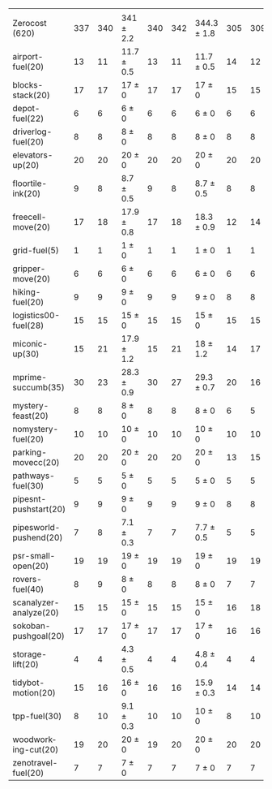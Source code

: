 #+OPTIONS: ':nil *:t -:t ::t <:t H:3 \n:nil ^:t arch:headline author:t
#+OPTIONS: c:nil creator:nil d:(not "LOGBOOK") date:t e:t email:nil f:t
#+OPTIONS: inline:t num:t p:nil pri:nil prop:nil stat:t tags:t tasks:t
#+OPTIONS: tex:t timestamp:t title:t toc:nil todo:t |:t
#+LANGUAGE: en
#+SELECT_TAGS: export
#+EXCLUDE_TAGS: noexport
#+CREATOR: Emacs 24.3.1 (Org mode 8.3.4)

#+ATTR_LATEX: :align |r|*{4}{ccc|}
|                        | \rb{$[f,\ffo,\fifo]$} | \rb{$[f,\ffo,\lifo]$} | \rb{$[f,\ffo,\ro]$} | \rb{$[f,\ffo,\depth,\fifo]$} | \rb{$[f,\ffo,\depth,\lifo]$} | \rb{$[f,\ffo,\depth,\ro]$} | \rb{$[f,h,\hh,\fifo]$} | \rb{$[f,h,\hh,\lifo]$} | \rb{$[f,h,\hh,\ro]$} | \rb{$[f,\hh,\fifo]$} | \rb{$[f,\hh,\lifo]$} | \rb{$[f,\hh,\ro]$} |
| Zerocost (620)         |                   337 |                   340 | 341 $\pm$ 2.2       |                          340 |                          342 | 344.3 $\pm$ 1.8            |                    305 |                    309 | 305.9 $\pm$ 2.1      |                  295 |                  303 |              301.0 |
| airport-fuel(20)       |                    13 |                    11 | 11.7 $\pm$ 0.5      |                           13 |                           11 | 11.7 $\pm$ 0.5             |                     14 |                     12 | 12.8 $\pm$ 0.8       |                   13 |                   12 |               12.7 |
| blocks-stack(20)       |                    17 |                    17 | 17 $\pm$ 0          |                           17 |                           17 | 17 $\pm$ 0                 |                     15 |                     15 | 15 $\pm$ 0           |                   15 |                   15 |               15.0 |
| depot-fuel(22)         |                     6 |                     6 | 6 $\pm$ 0           |                            6 |                            6 | 6 $\pm$ 0                  |                      6 |                      6 | 6 $\pm$ 0            |                    6 |                    6 |                6.0 |
| driverlog-fuel(20)     |                     8 |                     8 | 8 $\pm$ 0           |                            8 |                            8 | 8 $\pm$ 0                  |                      8 |                      8 | 8 $\pm$ 0            |                    8 |                    8 |                8.0 |
| elevators-up(20)       |                    20 |                    20 | 20 $\pm$ 0          |                           20 |                           20 | 20 $\pm$ 0                 |                     20 |                     20 | 20 $\pm$ 0           |                   20 |                   20 |               19.9 |
| floortile-ink(20)      |                     9 |                     8 | 8.7 $\pm$ 0.5       |                            9 |                            8 | 8.7 $\pm$ 0.5              |                      8 |                      8 | 8 $\pm$ 0            |                    8 |                    8 |                8.0 |
| freecell-move(20)      |                    17 |                    18 | 17.9 $\pm$ 0.8      |                           17 |                           18 | 18.3 $\pm$ 0.9             |                     12 |                     14 | 13.2 $\pm$ 0.4       |                   12 |                   14 |               13.3 |
| grid-fuel(5)           |                     1 |                     1 | 1 $\pm$ 0           |                            1 |                            1 | 1 $\pm$ 0                  |                      1 |                      1 | 1 $\pm$ 0            |                    1 |                    1 |                1.0 |
| gripper-move(20)       |                     6 |                     6 | 6 $\pm$ 0           |                            6 |                            6 | 6 $\pm$ 0                  |                      6 |                      6 | 6 $\pm$ 0            |                    6 |                    6 |                6.0 |
| hiking-fuel(20)        |                     9 |                     9 | 9 $\pm$ 0           |                            9 |                            9 | 9 $\pm$ 0                  |                      8 |                      8 | 8 $\pm$ 0            |                    8 |                    8 |                8.0 |
| logistics00-fuel(28)   |                    15 |                    15 | 15 $\pm$ 0          |                           15 |                           15 | 15 $\pm$ 0                 |                     15 |                     15 | 15 $\pm$ 0           |                   15 |                   15 |               15.0 |
| miconic-up(30)         |                    15 |                    21 | 17.9 $\pm$ 1.2      |                           15 |                           21 | 18 $\pm$ 1.2               |                     14 |                     17 | 15.1 $\pm$ 0.9       |                   14 |                   17 |               15.1 |
| mprime-succumb(35)     |                    30 |                    23 | 28.3 $\pm$ 0.9      |                           30 |                           27 | 29.3 $\pm$ 0.7             |                     20 |                     16 | 20.1 $\pm$ 0.6       |                   19 |                   16 |               19.1 |
| mystery-feast(20)      |                     8 |                     8 | 8 $\pm$ 0           |                            8 |                            8 | 8 $\pm$ 0                  |                      6 |                      5 | 5.9 $\pm$ 0.3        |                    7 |                    6 |                6.9 |
| nomystery-fuel(20)     |                    10 |                    10 | 10 $\pm$ 0          |                           10 |                           10 | 10 $\pm$ 0                 |                     10 |                     10 | 10 $\pm$ 0           |                   10 |                   10 |               10.0 |
| parking-movecc(20)     |                    20 |                    20 | 20 $\pm$ 0          |                           20 |                           20 | 20 $\pm$ 0                 |                     13 |                     15 | 14.4 $\pm$ 1.5       |                   13 |                   14 |               14.3 |
| pathways-fuel(30)      |                     5 |                     5 | 5 $\pm$ 0           |                            5 |                            5 | 5 $\pm$ 0                  |                      5 |                      5 | 4 $\pm$ 0            |                    5 |                    5 |                4.1 |
| pipesnt-pushstart(20)  |                     9 |                     9 | 9 $\pm$ 0           |                            9 |                            9 | 9 $\pm$ 0                  |                      8 |                      8 | 7.8 $\pm$ 0.4        |                    7 |                    8 |                7.7 |
| pipesworld-pushend(20) |                     7 |                     8 | 7.1 $\pm$ 0.3       |                            7 |                            7 | 7.7 $\pm$ 0.5              |                      5 |                      5 | 5 $\pm$ 0            |                    5 |                    6 |                5.1 |
| psr-small-open(20)     |                    19 |                    19 | 19 $\pm$ 0          |                           19 |                           19 | 19 $\pm$ 0                 |                     19 |                     19 | 19 $\pm$ 0           |                   19 |                   19 |               19.0 |
| rovers-fuel(40)        |                     8 |                     9 | 8 $\pm$ 0           |                            8 |                            8 | 8 $\pm$ 0                  |                      7 |                      7 | 7 $\pm$ 0            |                    7 |                    7 |                7.0 |
| scanalyzer-analyze(20) |                    15 |                    15 | 15 $\pm$ 0          |                           15 |                           15 | 15 $\pm$ 0                 |                     16 |                     18 | 15.3 $\pm$ 0.9       |                    8 |                   11 |               10.1 |
| sokoban-pushgoal(20)   |                    17 |                    17 | 17 $\pm$ 0          |                           17 |                           17 | 17 $\pm$ 0                 |                     16 |                     16 | 16 $\pm$ 0           |                   16 |                   16 |               16.0 |
| storage-lift(20)       |                     4 |                     4 | 4.3 $\pm$ 0.5       |                            4 |                            4 | 4.8 $\pm$ 0.4              |                      4 |                      4 | 4 $\pm$ 0            |                    4 |                    4 |                4.0 |
| tidybot-motion(20)     |                    15 |                    16 | 16 $\pm$ 0          |                           16 |                           16 | 15.9 $\pm$ 0.3             |                     14 |                     14 | 14 $\pm$ 0           |                   14 |                   14 |               14.0 |
| tpp-fuel(30)           |                     8 |                    10 | 9.1 $\pm$ 0.3       |                           10 |                           10 | 10 $\pm$ 0                 |                      8 |                     10 | 8.2 $\pm$ 0.4        |                    8 |                   10 |                8.7 |
| woodworking-cut(20)    |                    19 |                    20 | 20 $\pm$ 0          |                           19 |                           20 | 20 $\pm$ 0                 |                     20 |                     20 | 20 $\pm$ 0           |                   20 |                   20 |               20.0 |
| zenotravel-fuel(20)    |                     7 |                     7 | 7 $\pm$ 0           |                            7 |                            7 | 7 $\pm$ 0                  |                      7 |                      7 | 7 $\pm$ 0            |                    7 |                    7 |                7.0 |
